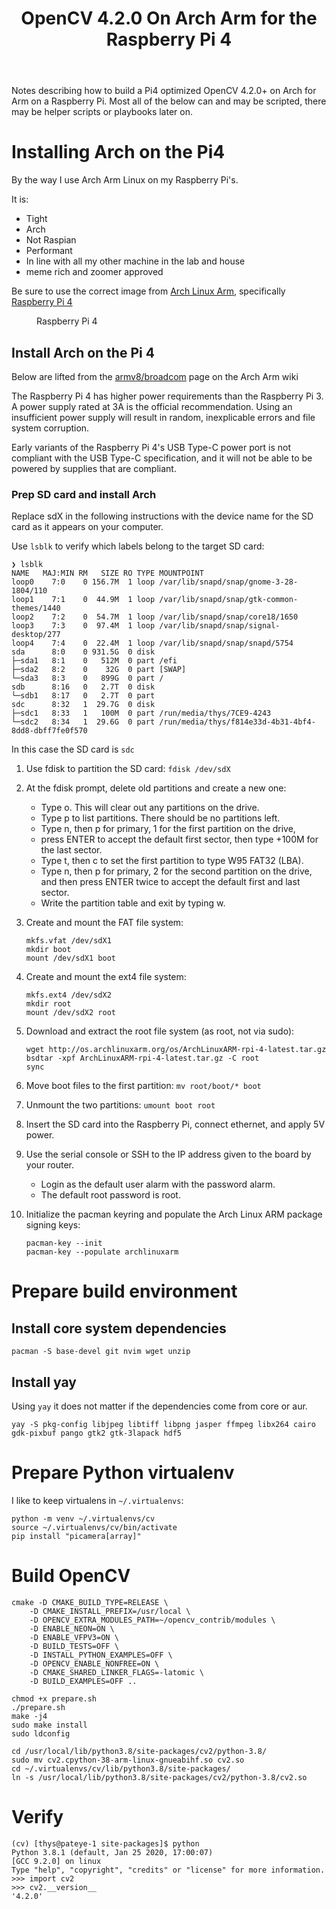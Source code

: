 #+title: OpenCV 4.2.0 On Arch Arm for the Raspberry Pi 4 

Notes describing how to build a Pi4 optimized OpenCV 4.2.0+ on Arch for Arm on a
Raspberry Pi. Most all of the below can and may be scripted, there may be helper
scripts or playbooks later on.

* Installing Arch on the Pi4

By the way I use Arch Arm Linux on my Raspberry Pi's.

It is:
- Tight
- Arch
- Not Raspian
- Performant
- In line with all my other machine in the lab and house
- meme rich and zoomer approved

Be sure to use the correct image from [[https://archlinuxarm.org][Arch Linux Arm]], specifically [[https://archlinuxarm.org/platforms/armv8/broadcom/raspberry-pi-4][Raspberry Pi 4]]

 #+caption: Raspberry Pi 4 
 [[file:pics/image.png]]

** Install Arch on the Pi 4

   Below are lifted from the [[https://archlinuxarm.org/platforms/armv8/broadcom/raspberry-pi-4][armv8/broadcom]] page on the Arch Arm wiki

   The Raspberry Pi 4 has higher power requirements than the Raspberry
   Pi 3. A power supply rated at 3A is the official recommendation. Using an
   insufficient power supply will result in random, inexplicable errors and
   file system corruption.

   Early variants of the Raspberry Pi 4's USB Type-C power port is not compliant
   with the USB Type-C specification, and it will not be able to be powered by
   supplies that are compliant.

*** Prep SD card and install Arch
    Replace sdX in the following instructions with the device name for the SD
    card as it appears on your computer.

    Use ~lsblk~ to verify which labels belong to the target SD card:
    #+BEGIN_SRC 
    ❯ lsblk
    NAME   MAJ:MIN RM   SIZE RO TYPE MOUNTPOINT
    loop0    7:0    0 156.7M  1 loop /var/lib/snapd/snap/gnome-3-28-1804/110
    loop1    7:1    0  44.9M  1 loop /var/lib/snapd/snap/gtk-common-themes/1440
    loop2    7:2    0  54.7M  1 loop /var/lib/snapd/snap/core18/1650
    loop3    7:3    0  97.4M  1 loop /var/lib/snapd/snap/signal-desktop/277
    loop4    7:4    0  22.4M  1 loop /var/lib/snapd/snap/snapd/5754
    sda      8:0    0 931.5G  0 disk 
    ├─sda1   8:1    0   512M  0 part /efi
    ├─sda2   8:2    0    32G  0 part [SWAP]
    └─sda3   8:3    0   899G  0 part /
    sdb      8:16   0   2.7T  0 disk 
    └─sdb1   8:17   0   2.7T  0 part 
    sdc      8:32   1  29.7G  0 disk 
    ├─sdc1   8:33   1   100M  0 part /run/media/thys/7CE9-4243
    └─sdc2   8:34   1  29.6G  0 part /run/media/thys/f814e33d-4b31-4bf4-8dd8-dbff7fe0f570
    #+END_SRC

    In this case the SD card is ~sdc~

    1. Use fdisk to partition the SD card:
       ~fdisk /dev/sdX~
    2. At the fdisk prompt, delete old partitions and create a new one:
       - Type o. This will clear out any partitions on the drive.
       - Type p to list partitions. There should be no partitions left.
       - Type n, then p for primary, 1 for the first partition on the drive,
       - press ENTER to accept the default first sector, then type +100M for the last sector.
       - Type t, then c to set the first partition to type W95 FAT32 (LBA).
       - Type n, then p for primary, 2 for the second partition on the drive, and then press ENTER twice to accept the default first and last sector.
       - Write the partition table and exit by typing w.
    3. Create and mount the FAT file system:
       #+BEGIN_SRC 
       mkfs.vfat /dev/sdX1
       mkdir boot
       mount /dev/sdX1 boot
       #+END_SRC
    4. Create and mount the ext4 file system:
       #+BEGIN_SRC 
       mkfs.ext4 /dev/sdX2
       mkdir root
       mount /dev/sdX2 root
       #+END_SRC
    5. Download and extract the root file system (as root, not via sudo):
       #+BEGIN_SRC 
       wget http://os.archlinuxarm.org/os/ArchLinuxARM-rpi-4-latest.tar.gz
       bsdtar -xpf ArchLinuxARM-rpi-4-latest.tar.gz -C root
       sync
       #+END_SRC 
    6. Move boot files to the first partition:
       ~mv root/boot/* boot~
    7. Unmount the two partitions:
       ~umount boot root~
    8. Insert the SD card into the Raspberry Pi, connect ethernet, and apply 5V power.
    9. Use the serial console or SSH to the IP address given to the board by your router.
       - Login as the default user alarm with the password alarm.
       - The default root password is root.
    10. Initialize the pacman keyring and populate the Arch Linux ARM package signing keys:
        #+BEGIN_SRC 
        pacman-key --init
        pacman-key --populate archlinuxarm
        #+END_SRC

* Prepare build environment

** Install core system dependencies  
   ~pacman -S base-devel git nvim wget unzip~

** Install yay
   Using ~yay~ it does not matter if the dependencies come from core or aur.

   ~yay -S pkg-config libjpeg libtiff libpng jasper ffmpeg libx264 cairo gdk-pixbuf pango gtk2 gtk-3lapack hdf5~


* Prepare Python virtualenv

  I like to keep virtualens in ~~/.virtualenvs~:

  #+BEGIN_SRC 
  python -m venv ~/.virtualenvs/cv
  source ~/.virtualenvs/cv/bin/activate
  pip install "picamera[array]"
  #+END_SRC 

* Build OpenCV

  #+BEGIN_SRC 
  cmake -D CMAKE_BUILD_TYPE=RELEASE \
      -D CMAKE_INSTALL_PREFIX=/usr/local \
      -D OPENCV_EXTRA_MODULES_PATH=~/opencv_contrib/modules \
      -D ENABLE_NEON=ON \
      -D ENABLE_VFPV3=ON \
      -D BUILD_TESTS=OFF \
      -D INSTALL_PYTHON_EXAMPLES=OFF \
      -D OPENCV_ENABLE_NONFREE=ON \
      -D CMAKE_SHARED_LINKER_FLAGS=-latomic \
      -D BUILD_EXAMPLES=OFF ..
  #+END_SRC

  #+BEGIN_SRC 
  chmod +x prepare.sh 
  ./prepare.sh 
  make -j4
  sudo make install
  sudo ldconfig
  #+END_SRC

  #+BEGIN_SRC 
  cd /usr/local/lib/python3.8/site-packages/cv2/python-3.8/
  sudo mv cv2.cpython-38-arm-linux-gnueabihf.so cv2.so
  cd ~/.virtualenvs/cv/lib/python3.8/site-packages/
  ln -s /usr/local/lib/python3.8/site-packages/cv2/python-3.8/cv2.so
  #+END_SRC

* Verify 
  #+BEGIN_SRC 
  (cv) [thys@pateye-1 site-packages]$ python
  Python 3.8.1 (default, Jan 25 2020, 17:00:07) 
  [GCC 9.2.0] on linux
  Type "help", "copyright", "credits" or "license" for more information.
  >>> import cv2
  >>> cv2.__version__
  '4.2.0'
  #+END_SRC
 


